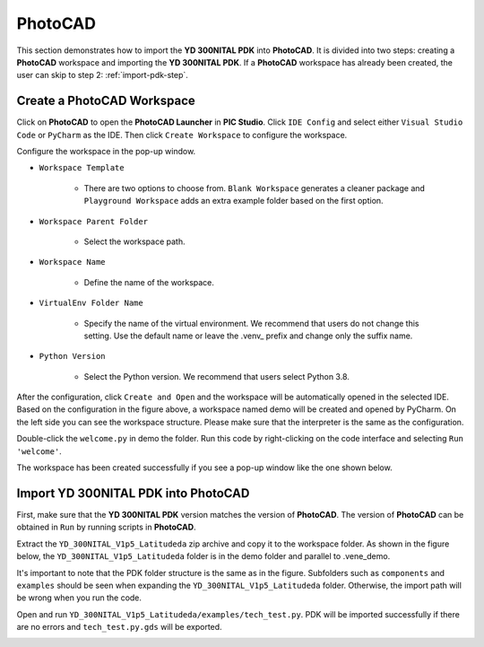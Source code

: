 PhotoCAD
=======================================

This section demonstrates how to import the **YD 300NITAL PDK** into **PhotoCAD**. It is divided into two steps: creating a **PhotoCAD** workspace and importing the **YD 300NITAL PDK**. If a **PhotoCAD** workspace has already been created, the user can skip to step 2: :ref:`import-pdk-step`.

Create a PhotoCAD Workspace
*******************************************

Click on **PhotoCAD** to open the **PhotoCAD Launcher** in **PIC Studio**. Click ``IDE Config`` and select either ``Visual Studio Code`` or ``PyCharm`` as the IDE. Then click ``Create Workspace`` to configure the workspace.


.. image:: ../images/PhotoCAD_1.png

Configure the workspace in the pop-up window.

* ``Workspace Template``

    * There are two options to choose from. ``Blank Workspace`` generates a cleaner package and ``Playground Workspace`` adds an extra example folder based on the first option.

* ``Workspace Parent Folder``

    * Select the workspace path.

* ``Workspace Name``

    * Define the name of the workspace.

* ``VirtualEnv Folder Name``

    * Specify the name of the virtual environment. We recommend that users do not change this setting. Use the default name or leave the .venv_ prefix and change only the suffix name.

* ``Python Version``

    * Select the Python version. We recommend that users select Python 3.8.

.. image:: ../images/PhotoCAD_2.png

After the configuration, click ``Create and Open`` and the workspace will be automatically opened in the selected IDE. Based on the configuration in the figure above, a workspace named demo will be created and opened by PyCharm. On the left side you can see the workspace structure. Please make sure that the interpreter is the same as the configuration.

.. image:: ../images/PhotoCAD_3.png

Double-click the ``welcome.py`` in demo the folder. Run this code by right-clicking on the code interface and selecting ``Run 'welcome'``.

.. image:: ../images/PhotoCAD_4.png

The workspace has been created successfully if you see a pop-up window like the one shown below.

.. image:: ../images/PhotoCAD_5.png


.. _import-pdk-step:

Import YD 300NITAL PDK into PhotoCAD
*******************************************

First, make sure that the **YD 300NITAL PDK** version matches the version of **PhotoCAD**. The version of **PhotoCAD** can be obtained in ``Run`` by running scripts in **PhotoCAD**.

Extract the ``YD_300NITAL_V1p5_Latitudeda`` zip archive and copy it to the workspace folder. As shown in the figure below, the ``YD_300NITAL_V1p5_Latitudeda`` folder is in the demo folder and parallel to .vene_demo.

.. image:: ../images/PhotoCAD_6.png

It's important to note that the PDK folder structure is the same as in the figure. Subfolders such as ``components`` and ``examples`` should be seen when expanding the ``YD_300NITAL_V1p5_Latitudeda`` folder. Otherwise, the import path will be wrong when you run the code.

Open and run ``YD_300NITAL_V1p5_Latitudeda/examples/tech_test.py``. PDK will be imported successfully if there are no errors and ``tech_test.py.gds`` will be exported.

.. image:: ../images/PhotoCAD_7.png




